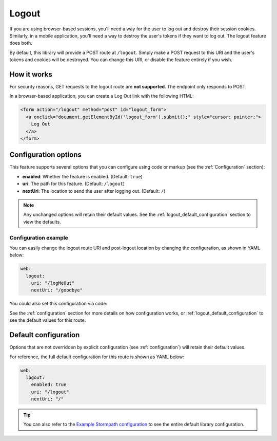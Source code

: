 .. _logout:

Logout
======

If you are using browser-based sessions, you'll need a way for the user to log out and destroy their session cookies. Similarly, in a mobile application, you'll need a way to destroy the user's tokens if they want to log out. The logout feature does both.

By default, this library will provide a POST route at ``/logout``.
Simply make a POST request to this URI and the user's tokens and cookies will be destroyed. You can change this URI, or disable the feature entirely if you wish.


How it works
------------

For security reasons, GET requests to the logout route are **not supported**. The endpoint only responds to POST.

In a browser-based application, you can create a Log Out link with the following HTML:

.. code-block:: html

  <form action="/logout" method="post" id="logout_form">
    <a onclick="document.getElementById('logout_form').submit();" style="cursor: pointer;">
      Log Out
    </a>
  </form>


Configuration options
---------------------

This feature supports several options that you can configure using code or markup (see the :ref:`Configuration` section):

* **enabled**: Whether the feature is enabled. (Default: ``true``)
* **uri**: The path for this feature. (Default: ``/logout``)
* **nextUri**: The location to send the user after logging out. (Default: ``/``)

.. note::
  Any unchanged options will retain their default values. See the :ref:`logout_default_configuration` section to view the defaults.


Configuration example
.....................

You can easily change the logout route URI and post-logout location by changing the configuration, as shown in YAML below:

.. code-block:: yaml

  web:
    logout:
      uri: "/logMeOut"
      nextUri: "/goodbye"

You could also set this configuration via code:

.. only:: aspnetcore

  .. literalinclude:: code/logout/aspnetcore/configure_uris.cs
    :language: csharp

.. only:: aspnet

  .. literalinclude:: code/logout/aspnet/configure_uris.cs
    :language: csharp

.. only:: nancy

  .. .literalinclude:: code/logout/nancy/configure_uris.cs
    :language: csharp

See the :ref:`configuration` section for more details on how configuration works, or :ref:`logout_default_configuration` to see the default values for this route.


.. todo::

  .. _post_logout_handler:

  Post Logout Handler
  .. -------------------

  Want to run some custom code after a user has logged out of your site?
  By defining a ``postLogoutHandler`` you're able to do just that!

  To use a ``postLogoutHandler``, you need to define your handler function
  in the Stormpath config::

      app.use(stormpath.init(app, {
        postLogoutHandler: function (account, req, res, next) {
          console.log('User', account.email, 'just logged out!');
          next();
        }
      }));

  As you can see in the example above, the ``postLogoutHandler`` function
  takes four parameters:

  - ``account``: The successfully logged out user account.
  - ``req``: The Express request object.  This can be used to modify the incoming
    request directly.
  - ``res``: The Express response object.  This can be used to modify the HTTP
    response directly.
  - ``next``: The callback to call when you're done doing whatever it is you want
    to do.  If you call this, execution will continue on normally.  If you don't
    call this, you're responsible for handling the response.

  In the example below, we'll use the ``postLogoutHandler`` to redirect the
  user to a special page (*instead of the normal logout flow*)::

      app.use(stormpath.init(app, {
        postLogoutHandler: function (account, req, res, next) {
          res.redirect(302, '/farewell').end();
        }
      }));


.. _logout_default_configuration:

Default configuration
---------------------

Options that are not overridden by explicit configuration (see :ref:`configuration`) will retain their default values.

For reference, the full default configuration for this route is shown as YAML below:

.. code-block:: yaml

  web:
    logout:
      enabled: true
      uri: "/logout"
      nextUri: "/"

.. tip::
  You can also refer to the `Example Stormpath configuration`_ to see the entire default library configuration.


.. _Example Stormpath configuration: https://github.com/stormpath/stormpath-framework-spec/blob/master/example-config.yaml
